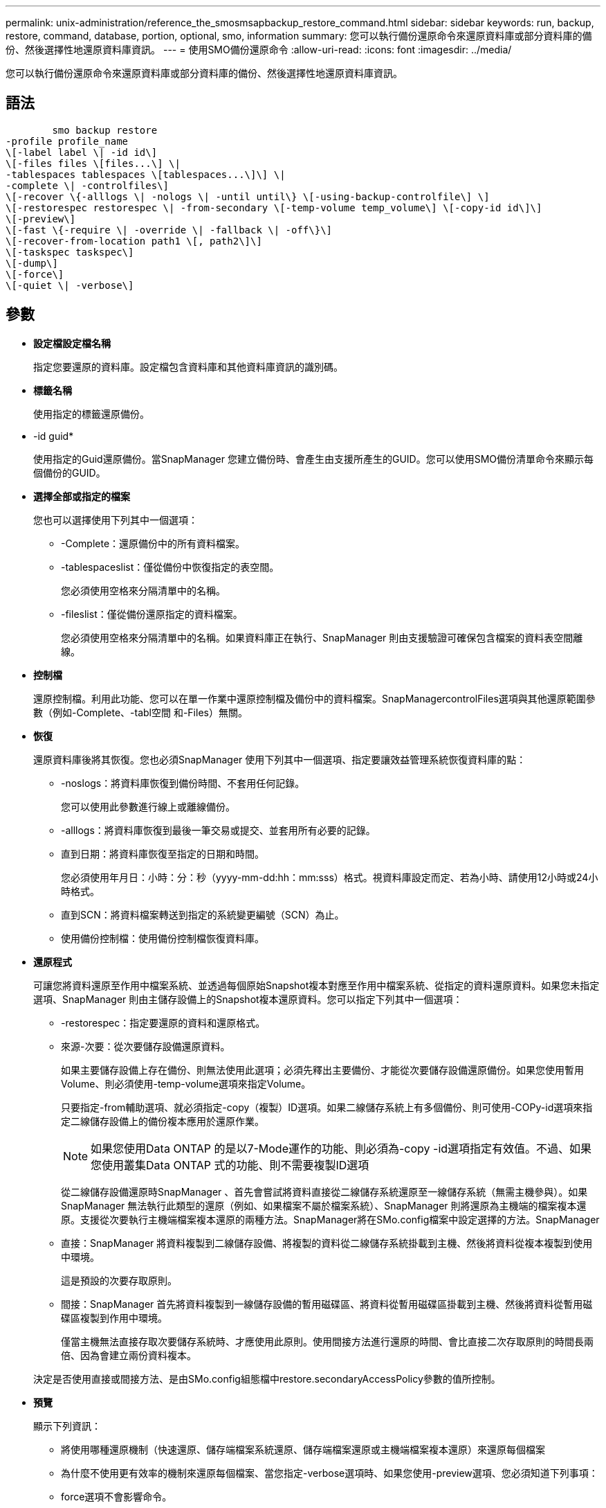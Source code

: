 ---
permalink: unix-administration/reference_the_smosmsapbackup_restore_command.html 
sidebar: sidebar 
keywords: run, backup, restore, command, database, portion, optional, smo, information 
summary: 您可以執行備份還原命令來還原資料庫或部分資料庫的備份、然後選擇性地還原資料庫資訊。 
---
= 使用SMO備份還原命令
:allow-uri-read: 
:icons: font
:imagesdir: ../media/


[role="lead"]
您可以執行備份還原命令來還原資料庫或部分資料庫的備份、然後選擇性地還原資料庫資訊。



== 語法

[listing]
----

        smo backup restore
-profile profile_name
\[-label label \| -id id\]
\[-files files \[files...\] \|
-tablespaces tablespaces \[tablespaces...\]\] \|
-complete \| -controlfiles\]
\[-recover \{-alllogs \| -nologs \| -until until\} \[-using-backup-controlfile\] \]
\[-restorespec restorespec \| -from-secondary \[-temp-volume temp_volume\] \[-copy-id id\]\]
\[-preview\]
\[-fast \{-require \| -override \| -fallback \| -off\}\]
\[-recover-from-location path1 \[, path2\]\]
\[-taskspec taskspec\]
\[-dump\]
\[-force\]
\[-quiet \| -verbose\]
----


== 參數

* *設定檔設定檔名稱*
+
指定您要還原的資料庫。設定檔包含資料庫和其他資料庫資訊的識別碼。

* *標籤名稱*
+
使用指定的標籤還原備份。

* -id guid*
+
使用指定的Guid還原備份。當SnapManager 您建立備份時、會產生由支援所產生的GUID。您可以使用SMO備份清單命令來顯示每個備份的GUID。

* *選擇全部或指定的檔案*
+
您也可以選擇使用下列其中一個選項：

+
** -Complete：還原備份中的所有資料檔案。
** -tablespaceslist：僅從備份中恢復指定的表空間。
+
您必須使用空格來分隔清單中的名稱。

** -fileslist：僅從備份還原指定的資料檔案。
+
您必須使用空格來分隔清單中的名稱。如果資料庫正在執行、SnapManager 則由支援驗證可確保包含檔案的資料表空間離線。



* *控制檔*
+
還原控制檔。利用此功能、您可以在單一作業中還原控制檔及備份中的資料檔案。SnapManagercontrolFiles選項與其他還原範圍參數（例如-Complete、-tabl空間 和-Files）無關。

* *恢復*
+
還原資料庫後將其恢復。您也必須SnapManager 使用下列其中一個選項、指定要讓效益管理系統恢復資料庫的點：

+
** -noslogs：將資料庫恢復到備份時間、不套用任何記錄。
+
您可以使用此參數進行線上或離線備份。

** -alllogs：將資料庫恢復到最後一筆交易或提交、並套用所有必要的記錄。
** 直到日期：將資料庫恢復至指定的日期和時間。
+
您必須使用年月日：小時：分：秒（yyyy-mm-dd:hh：mm:sss）格式。視資料庫設定而定、若為小時、請使用12小時或24小時格式。

** 直到SCN：將資料檔案轉送到指定的系統變更編號（SCN）為止。
** 使用備份控制檔：使用備份控制檔恢復資料庫。


* *還原程式*
+
可讓您將資料還原至作用中檔案系統、並透過每個原始Snapshot複本對應至作用中檔案系統、從指定的資料還原資料。如果您未指定選項、SnapManager 則由主儲存設備上的Snapshot複本還原資料。您可以指定下列其中一個選項：

+
** -restorespec：指定要還原的資料和還原格式。
** 來源-次要：從次要儲存設備還原資料。
+
如果主要儲存設備上存在備份、則無法使用此選項；必須先釋出主要備份、才能從次要儲存設備還原備份。如果您使用暫用Volume、則必須使用-temp-volume選項來指定Volume。

+
只要指定-from輔助選項、就必須指定-copy（複製）ID選項。如果二線儲存系統上有多個備份、則可使用-COPy-id選項來指定二線儲存設備上的備份複本應用於還原作業。

+

NOTE: 如果您使用Data ONTAP 的是以7-Mode運作的功能、則必須為-copy -id選項指定有效值。不過、如果您使用叢集Data ONTAP 式的功能、則不需要複製ID選項

+
從二線儲存設備還原時SnapManager 、首先會嘗試將資料直接從二線儲存系統還原至一線儲存系統（無需主機參與）。如果SnapManager 無法執行此類型的還原（例如、如果檔案不屬於檔案系統）、SnapManager 則將還原為主機端的檔案複本還原。支援從次要執行主機端檔案複本還原的兩種方法。SnapManager將在SMo.config檔案中設定選擇的方法。SnapManager

** 直接：SnapManager 將資料複製到二線儲存設備、將複製的資料從二線儲存系統掛載到主機、然後將資料從複本複製到使用中環境。
+
這是預設的次要存取原則。

** 間接：SnapManager 首先將資料複製到一線儲存設備的暫用磁碟區、將資料從暫用磁碟區掛載到主機、然後將資料從暫用磁碟區複製到作用中環境。
+
僅當主機無法直接存取次要儲存系統時、才應使用此原則。使用間接方法進行還原的時間、會比直接二次存取原則的時間長兩倍、因為會建立兩份資料複本。



+
決定是否使用直接或間接方法、是由SMo.config組態檔中restore.secondaryAccessPolicy參數的值所控制。

* *預覽*
+
顯示下列資訊：

+
** 將使用哪種還原機制（快速還原、儲存端檔案系統還原、儲存端檔案還原或主機端檔案複本還原）來還原每個檔案
** 為什麼不使用更有效率的機制來還原每個檔案、當您指定-verbose選項時、如果您使用-preview選項、您必須知道下列事項：
** force選項不會影響命令。
** -recover復原 選項不會影響命令。
** FAST選項（-需求、-override、-fallback或-off）對輸出有重大影響。若要預覽還原作業、必須掛載資料庫。如果您想預覽還原計畫、但目前尚未掛載資料庫、SnapManager 則會掛載資料庫。如果無法掛載資料庫、則命令將會失敗、SnapManager 而將資料庫恢復為原始狀態。


+
預覽選項最多可顯示20個檔案。您可以設定在SMo.config檔案中顯示的檔案數目上限。

* *快速*
+
可讓您選擇還原作業所使用的程序。如果符合所有強制還原資格條件、您可以強制SnapManager 使用Volume型快速還原程序、而非其他還原程序。如果您知道無法執行Volume還原、您也可以使用此程序、透過SnapManager 快速還原程序來防止執行資格檢查和還原作業。

+
FAST選項包括下列參數：

+
** 需求：如果SnapManager 符合所有還原資格條件、可讓您強制執行還原磁碟區。
+
如果您指定-fast選項、但未指定-fast的任何參數、SnapManager 則預設會使用-需求 參數。

** 置換：可讓您置換非強制資格檢查、並執行磁碟區型快速還原程序。
** -fallback：可讓您使用SnapManager 任何決定方法來還原資料庫。
+
如果您未指定-fast選項、SnapManager 則使用預設的備份還原-fast fallback選項。

** -Off：可讓您避免執行資格檢查所需的時間。


* *：從位置恢復*
+
指定歸檔記錄檔的外部歸檔記錄位置。從外部位置取得歸檔記錄檔、並將其用於恢復程序。SnapManager

* 工作規格*
+
指定工作規格XML檔案、以供還原作業的預先處理活動或後處理活動使用。您必須提供工作規格XML檔案的完整路徑。

* *傾印*
+
指定在還原作業之後收集傾印檔。

* *力*
+
如有必要、可將資料庫狀態變更為低於目前狀態。若為Real Application叢集（RAC）、SnapManager 如果必須將任何RAC執行個體的狀態變更為較低狀態、則必須包含-force選項。

+
根據預設、SnapManager 在作業期間、無法將資料庫狀態變更為較高的狀態。不需要此選項SnapManager 、即可將資料庫變更為較高的狀態。

* *-無聲*
+
僅在主控台顯示錯誤訊息。預設設定為顯示錯誤和警告訊息。

* *-詳細*
+
在主控台顯示錯誤、警告和資訊訊息。您可以使用此選項來瞭解為何無法使用更有效率的還原程序來還原檔案。





== 範例

下列範例會還原資料庫及控制檔：

[listing]
----
smo backup restore -profile SALES1 -label full_backup_sales_May
-complete -controlfiles -force
----
*相關資訊*

xref:concept_restoring_database_backup.adoc[還原資料庫備份]

xref:task_restoring_backups_from_an_alternate_location.adoc[從替代位置還原備份]

xref:task_creating_restore_specifications.adoc[建立還原規格]
